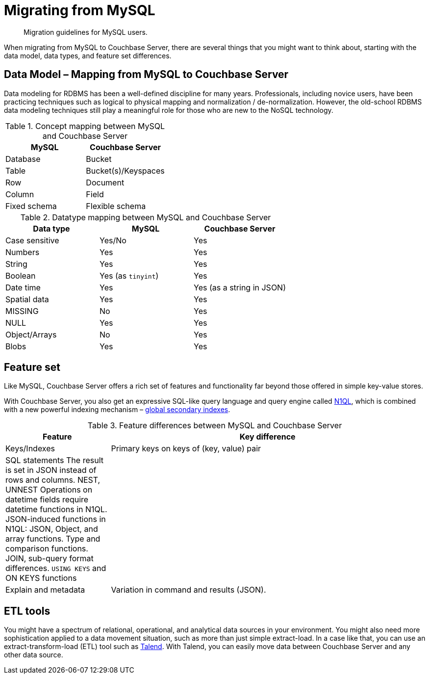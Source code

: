 [#concept_ndy_g4d_5s]
= Migrating from MySQL

[abstract]
Migration guidelines for MySQL users.

When migrating from MySQL to Couchbase Server, there are several things that you might want to think about, starting with the data model, data types, and feature set differences.

== Data Model – Mapping from MySQL to Couchbase Server

Data modeling for RDBMS has been a well-defined discipline for many years.
Professionals, including novice users, have been practicing techniques such as logical to physical mapping and normalization / de-normalization.
However, the old-school RDBMS data modeling techniques still play a meaningful role for those who are new to the NoSQL technology.

.Concept mapping between MySQL and Couchbase Server
[#table_dks_vgk_5s]
|===
| MySQL | Couchbase Server

| Database
| Bucket

| Table
| Bucket(s)/Keyspaces

| Row
| Document

| Column
| Field

| Fixed schema
| Flexible schema
|===

.Datatype mapping between MySQL and Couchbase Server
[#table_uzb_fhk_5s]
|===
| Data type | MySQL | Couchbase Server

| Case sensitive
| Yes/No
| Yes

| Numbers
| Yes
| Yes

| String
| Yes
| Yes

| Boolean
| Yes (as `tinyint`)
| Yes

| Date time
| Yes
| Yes (as a string in JSON)

| Spatial data
| Yes
| Yes

| MISSING
| No
| Yes

| NULL
| Yes
| Yes

| Object/Arrays
| No
| Yes

| Blobs
| Yes
| Yes
|===

== Feature set

Like MySQL, Couchbase Server offers a rich set of features and functionality far beyond those offered in simple key-value stores.

With Couchbase Server, you also get an expressive SQL-like query language and query engine called xref:indexes:n1ql-in-couchbase.adoc#concept_kfz_ghb_ys[N1QL], which is combined with a new powerful indexing mechanism – xref:indexes:gsi-for-n1ql.adoc#concept_bb5_khb_ys[global secondary indexes].

.Feature differences between MySQL and Couchbase Server
[#table_s2y_mlk_5s,cols="1,3"]
|===
| Feature | Key difference

| Keys/Indexes
| Primary keys on keys of (key, value) pair

| SQL statements
 The result is set in JSON instead of rows and columns.
 NEST, UNNEST
 Operations on datetime fields require datetime functions in N1QL.
 JSON-induced functions in N1QL: JSON, Object, and array functions.
 Type and comparison functions.
 JOIN, sub-query format differences.
 `USING KEYS` and ON KEYS functions
| 

| Explain and metadata
| Variation in command and results (JSON).
|===

== ETL tools

You might have a spectrum of relational, operational, and analytical data sources in your environment.
You might also need more sophistication applied to a data movement situation, such as more than just simple extract-load.
In a case like that, you can use an extract-transform-load (ETL) tool such as xref:connectors:talend/talend.adoc#hadoop-1.2[Talend].
With Talend, you can easily move data between Couchbase Server and any other data source.

